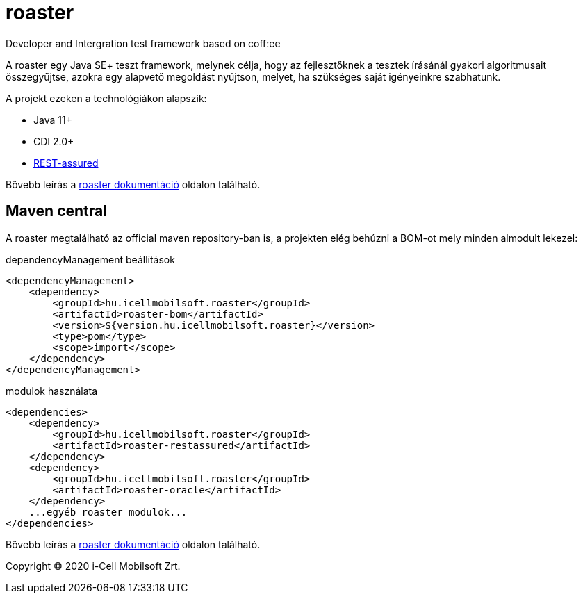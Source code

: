 # roaster
Developer and Intergration test framework based on coff:ee

A roaster egy Java SE+ teszt framework, melynek célja, hogy az fejlesztőknek a tesztek írásánál gyakori algoritmusait összegyűjtse,
azokra egy alapvető megoldást nyújtson, melyet, ha szükséges saját igényeinkre szabhatunk.

A projekt ezeken a technológiákon alapszik:

* Java 11+
* CDI 2.0+
* https://rest-assured.io[REST-assured]

Bővebb leírás a https://i-cell-mobilsoft-open-source.github.io/roaster/[roaster dokumentáció] oldalon található.

== Maven central
A roaster megtalálható az official maven repository-ban is,
a projekten elég behúzni a BOM-ot mely minden almodult lekezel:

.dependencyManagement beállítások
[source, xml]
----
<dependencyManagement>
    <dependency>
        <groupId>hu.icellmobilsoft.roaster</groupId>
        <artifactId>roaster-bom</artifactId>
        <version>${version.hu.icellmobilsoft.roaster}</version>
        <type>pom</type>
        <scope>import</scope>
    </dependency>
</dependencyManagement>
----

.modulok használata
[source, xml]
----
<dependencies>
    <dependency>
        <groupId>hu.icellmobilsoft.roaster</groupId>
        <artifactId>roaster-restassured</artifactId>
    </dependency>
    <dependency>
        <groupId>hu.icellmobilsoft.roaster</groupId>
        <artifactId>roaster-oracle</artifactId>
    </dependency>
    ...egyéb roaster modulok...
</dependencies>
----

Bővebb leírás a https://i-cell-mobilsoft-open-source.github.io/roaster/[roaster dokumentáció] oldalon található.

Copyright (C) 2020 i-Cell Mobilsoft Zrt.
